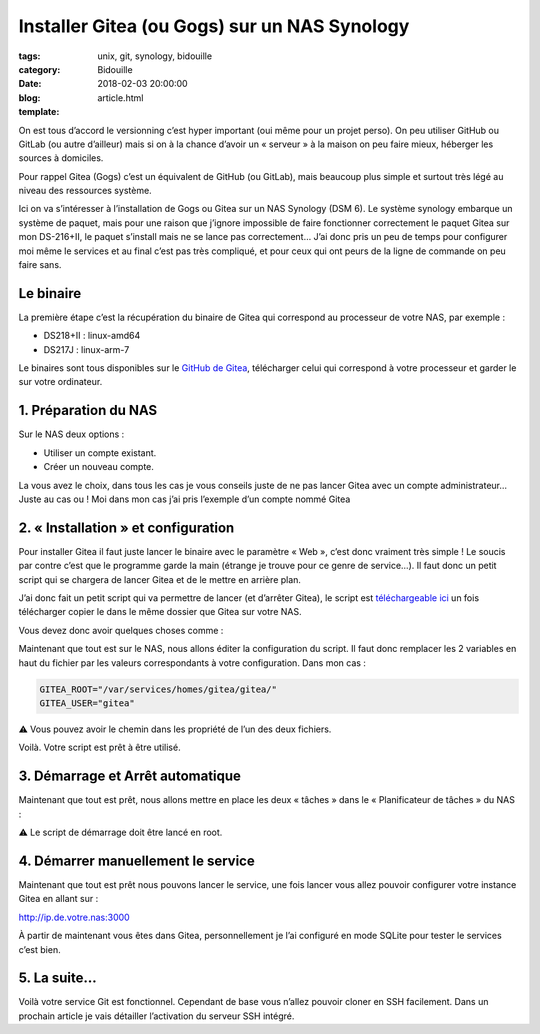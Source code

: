 Installer Gitea (ou Gogs) sur un NAS Synology
#############################################

:tags: unix, git, synology, bidouille
:category: Bidouille
:date: 2018-02-03 20:00:00
:blog:
:template: article.html

On est tous d’accord le versionning c’est hyper important (oui même pour un projet perso). On peu utiliser GitHub ou GitLab (ou autre d’ailleur) mais si on à la chance d’avoir un « serveur » à la maison on peu faire mieux, héberger les sources à domiciles.

Pour rappel Gitea (Gogs) c’est un équivalent de GitHub (ou GitLab), mais beaucoup plus simple et surtout très légé au niveau des ressources système.

Ici on va s’intéresser à l’installation de Gogs ou Gitea sur un NAS Synology (DSM 6). Le système synology embarque un système de paquet, mais pour une raison que j’ignore impossible de faire fonctionner correctement le paquet Gitea sur mon DS-216+II, le paquet s’install mais ne se lance pas correctement… J’ai donc pris un peu de temps pour configurer moi même le services et au final c’est pas très compliqué, et pour ceux qui ont peurs de la ligne de commande on peu faire sans.

Le binaire
----------

La première étape c’est la récupération du binaire de Gitea qui correspond au processeur de votre NAS, par exemple :

- DS218+II : linux-amd64
- DS217J : linux-arm-7

Le binaires sont tous disponibles sur le `GitHub de Gitea <https://github.com/go-gitea/gitea/releases>`_, télécharger celui qui correspond à votre processeur et garder le sur votre ordinateur.

1. Préparation du NAS
---------------------

Sur le NAS deux options :

- Utiliser un compte existant.
- Créer un nouveau compte.

La vous avez le choix, dans tous les cas je vous conseils juste de ne pas lancer Gitea avec un compte administrateur… Juste au cas ou ! Moi dans mon cas j’ai pris l’exemple d’un compte nommé Gitea

2. « Installation » et configuration
-------------------------------------

Pour installer Gitea il faut juste lancer le binaire avec le paramètre « Web », c’est donc vraiment très simple ! Le soucis par contre c’est que le programme garde la main (étrange je trouve pour ce genre de service…). Il faut donc un petit script qui se chargera de lancer Gitea et de le mettre en arrière plan.

J’ai donc fait un petit script qui va permettre de lancer (et d’arrêter Gitea), le script est `téléchargeable ici <https://raw.githubusercontent.com/c4software/dotfiles/master/gitea/startup_gitea.sh>`_ un fois télécharger copier le dans le même dossier que Gitea sur votre NAS.

Vous devez donc avoir quelques choses comme :

.. image:: https://raw.githubusercontent.com/c4software/dotfiles/master/gitea/images/structure.png

Maintenant que tout est sur le NAS, nous allons éditer la configuration du script. Il faut donc remplacer les 2 variables en haut du fichier par les valeurs correspondants à votre configuration. Dans mon cas :

.. code-block:: shell 

    GITEA_ROOT="/var/services/homes/gitea/gitea/"
    GITEA_USER="gitea"

️️⚠️ Vous pouvez avoir le chemin dans les propriété de l’un des deux fichiers.

Voilà. Votre script est prêt à être utilisé.

3. Démarrage et Arrêt automatique
----------------------------------

Maintenant que tout est prêt, nous allons mettre en place les deux « tâches » dans le « Planificateur de tâches » du NAS :

⚠️ Le script de démarrage doit être lancé en root.

.. image:: https://raw.githubusercontent.com/c4software/dotfiles/master/gitea/images/creation.png
.. image:: https://raw.githubusercontent.com/c4software/dotfiles/master/gitea/images/creation2.png
.. image:: https://raw.githubusercontent.com/c4software/dotfiles/master/gitea/images/creation3.png

4. Démarrer manuellement le service
-----------------------------------

Maintenant que tout est prêt nous pouvons lancer le service, une fois lancer vous allez pouvoir configurer votre instance Gitea en allant sur :

http://ip.de.votre.nas:3000

À partir de maintenant vous êtes dans Gitea, personnellement je l’ai configuré en mode SQLite pour tester le services c’est bien. 

5. La suite…
-------------

Voilà votre service Git est fonctionnel. Cependant de base vous n’allez pouvoir cloner en SSH facilement. Dans un prochain article je vais détailler l’activation du serveur SSH intégré.
